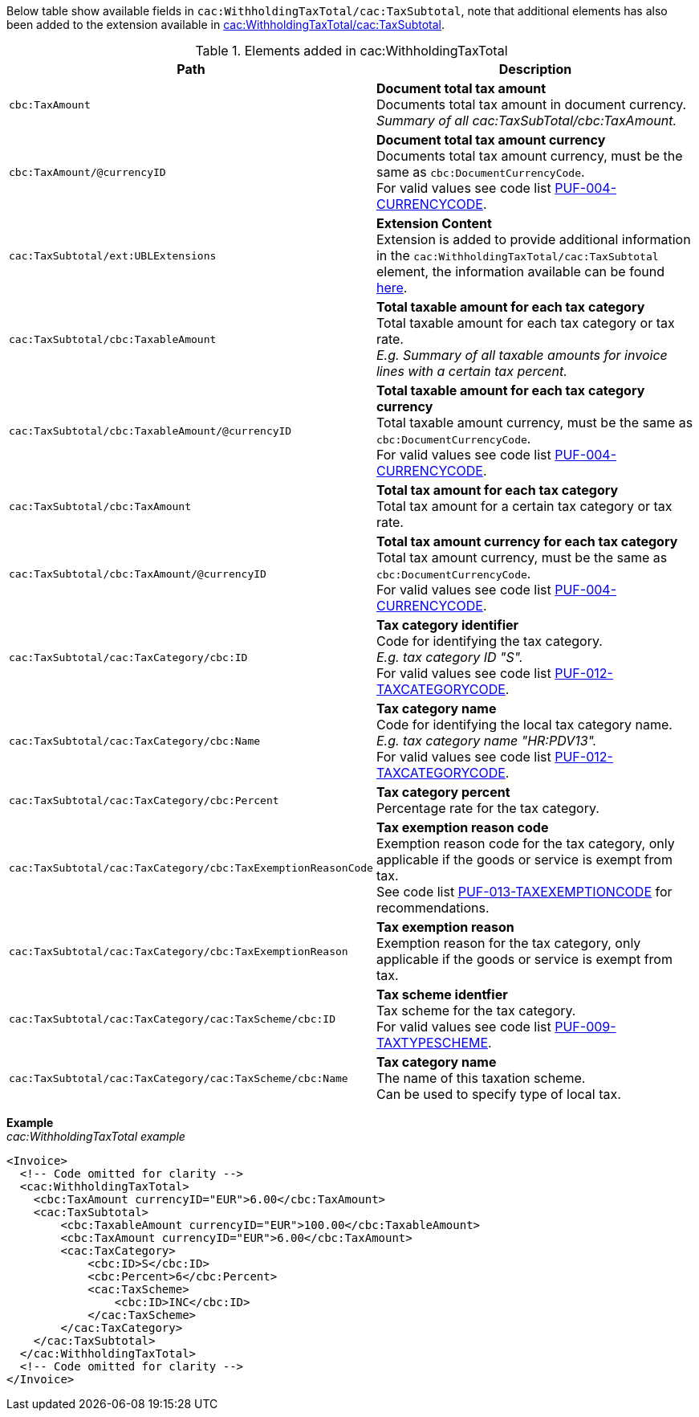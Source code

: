 Below table show available fields in `cac:WithholdingTaxTotal/cac:TaxSubtotal`, note that additional elements has also been added to the extension available in <<_taxsubtotal, cac:WithholdingTaxTotal/cac:TaxSubtotal>>.

.Elements added in cac:WithholdingTaxTotal
|===
|Path |Description

|`cbc:TaxAmount`
|**Document total tax amount** +
Documents total tax amount in document currency. +
_Summary of all cac:TaxSubTotal/cbc:TaxAmount._

|`cbc:TaxAmount/@currencyID`
|**Document total tax amount currency** +
Documents total tax amount currency, must be the same as `cbc:DocumentCurrencyCode`. +
For valid values see code list https://pagero.github.io/puf-code-lists/#_puf_004_currencycode[PUF-004-CURRENCYCODE^].

|`cac:TaxSubtotal/ext:UBLExtensions`
|**Extension Content** +
Extension is added to provide additional information in the `cac:WithholdingTaxTotal/cac:TaxSubtotal` element, the information available can be found <<_taxsubtotal, here>>.

|`cac:TaxSubtotal/cbc:TaxableAmount`
|**Total taxable amount for each tax category** +
Total taxable amount for each tax category or tax rate. +
_E.g. Summary of all taxable amounts for invoice lines with a certain tax percent._

|`cac:TaxSubtotal/cbc:TaxableAmount/@currencyID`
|**Total taxable amount for each tax category currency** +
Total taxable amount currency, must be the same as `cbc:DocumentCurrencyCode`. +
For valid values see code list https://pagero.github.io/puf-code-lists/#_puf_004_currencycode[PUF-004-CURRENCYCODE^].

|`cac:TaxSubtotal/cbc:TaxAmount`
|**Total tax amount for each tax category** +
Total tax amount for a certain tax category or tax rate.

|`cac:TaxSubtotal/cbc:TaxAmount/@currencyID`
|**Total tax amount currency for each tax category** +
Total tax amount currency, must be the same as `cbc:DocumentCurrencyCode`. +
For valid values see code list https://pagero.github.io/puf-code-lists/#_puf_004_currencycode[PUF-004-CURRENCYCODE^].

|`cac:TaxSubtotal/cac:TaxCategory/cbc:ID`
|**Tax category identifier** +
Code for identifying the tax category. +
_E.g. tax category ID "S"._ +
For valid values see code list https://pagero.github.io/puf-code-lists/#_puf_012_taxcategorycode[PUF-012-TAXCATEGORYCODE^].

|`cac:TaxSubtotal/cac:TaxCategory/cbc:Name`
|**Tax category name** +
Code for identifying the local tax category name. +
_E.g. tax category name "HR:PDV13"._ +
For valid values see code list https://pagero.github.io/puf-code-lists/#_puf_012_taxcategorycode[PUF-012-TAXCATEGORYCODE^].

|`cac:TaxSubtotal/cac:TaxCategory/cbc:Percent`
|**Tax category percent** +
Percentage rate for the tax category.

|`cac:TaxSubtotal/cac:TaxCategory/cbc:TaxExemptionReasonCode`
|**Tax exemption reason code** +
Exemption reason code for the tax category, only applicable if the goods or service is exempt from tax. +
See code list https://pagero.github.io/puf-code-lists/#_puf_013_taxexemptioncode[PUF-013-TAXEXEMPTIONCODE^] for recommendations.

|`cac:TaxSubtotal/cac:TaxCategory/cbc:TaxExemptionReason`
|**Tax exemption reason** +
Exemption reason for the tax category, only applicable if the goods or service is exempt from tax.

|`cac:TaxSubtotal/cac:TaxCategory/cac:TaxScheme/cbc:ID`
|**Tax scheme identfier** +
Tax scheme for the tax category. +
For valid values see code list https://pagero.github.io/puf-code-lists/#_puf_009_taxtypescheme[PUF-009-TAXTYPESCHEME^].

|`cac:TaxSubtotal/cac:TaxCategory/cac:TaxScheme/cbc:Name`
|**Tax category name** +
The name of this taxation scheme. +
Can be used to specify type of local tax.

|===

*Example* +
_cac:WithholdingTaxTotal example_
[source,xml]
----
<Invoice>
  <!-- Code omitted for clarity -->
  <cac:WithholdingTaxTotal>
    <cbc:TaxAmount currencyID="EUR">6.00</cbc:TaxAmount>
    <cac:TaxSubtotal>
        <cbc:TaxableAmount currencyID="EUR">100.00</cbc:TaxableAmount>
        <cbc:TaxAmount currencyID="EUR">6.00</cbc:TaxAmount>
        <cac:TaxCategory>
            <cbc:ID>S</cbc:ID>
            <cbc:Percent>6</cbc:Percent>
            <cac:TaxScheme>
                <cbc:ID>INC</cbc:ID>
            </cac:TaxScheme>
        </cac:TaxCategory>
    </cac:TaxSubtotal>
  </cac:WithholdingTaxTotal>
  <!-- Code omitted for clarity -->
</Invoice>
----
